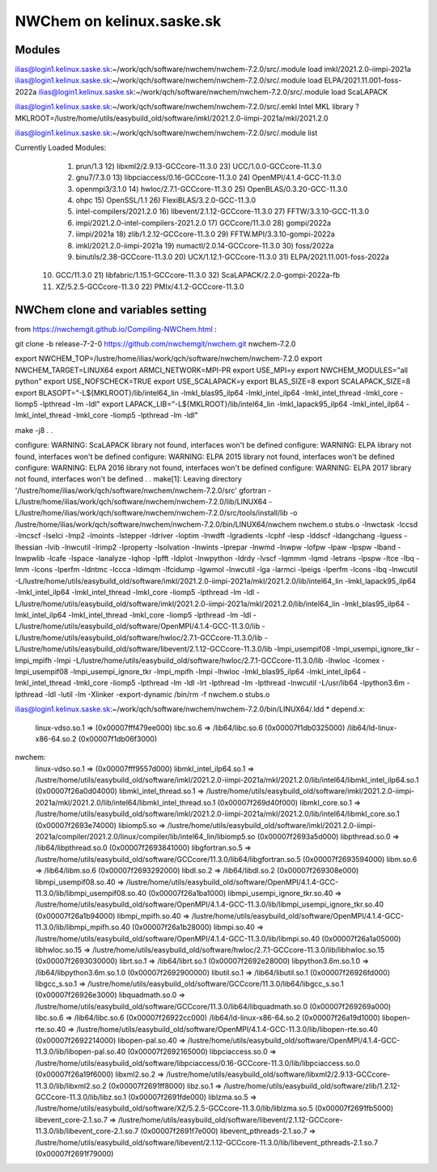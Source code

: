 ==============================
  NWChem on kelinux.saske.sk 
==============================

Modules
-------
ilias@login1.kelinux.saske.sk:~/work/qch/software/nwchem/nwchem-7.2.0/src/.module load imkl/2021.2.0-iimpi-2021a
ilias@login1.kelinux.saske.sk:~/work/qch/software/nwchem/nwchem-7.2.0/src/.module load ELPA/2021.11.001-foss-2022a 
ilias@login1.kelinux.saske.sk:~/work/qch/software/nwchem/nwchem-7.2.0/src/.module load ScaLAPACK

ilias@login1.kelinux.saske.sk:~/work/qch/software/nwchem/nwchem-7.2.0/src/.emkl
Intel MKL library ? MKLROOT=/lustre/home/utils/easybuild_old/software/imkl/2021.2.0-iimpi-2021a/mkl/2021.2.0

ilias@login1.kelinux.saske.sk:~/work/qch/software/nwchem/nwchem-7.2.0/src/.module list

Currently Loaded Modules:
  1) prun/1.3                                12) libxml2/2.9.13-GCCcore-11.3.0     23) UCC/1.0.0-GCCcore-11.3.0
  2) gnu7/7.3.0                              13) libpciaccess/0.16-GCCcore-11.3.0  24) OpenMPI/4.1.4-GCC-11.3.0
  3) openmpi3/3.1.0                          14) hwloc/2.7.1-GCCcore-11.3.0        25) OpenBLAS/0.3.20-GCC-11.3.0
  4) ohpc                                    15) OpenSSL/1.1                       26) FlexiBLAS/3.2.0-GCC-11.3.0
  5) intel-compilers/2021.2.0                16) libevent/2.1.12-GCCcore-11.3.0    27) FFTW/3.3.10-GCC-11.3.0
  6) impi/2021.2.0-intel-compilers-2021.2.0  17) GCCcore/11.3.0                    28) gompi/2022a
  7) iimpi/2021a                             18) zlib/1.2.12-GCCcore-11.3.0        29) FFTW.MPI/3.3.10-gompi-2022a
  8) imkl/2021.2.0-iimpi-2021a               19) numactl/2.0.14-GCCcore-11.3.0     30) foss/2022a
  9) binutils/2.38-GCCcore-11.3.0            20) UCX/1.12.1-GCCcore-11.3.0         31) ELPA/2021.11.001-foss-2022a
 10) GCC/11.3.0                              21) libfabric/1.15.1-GCCcore-11.3.0   32) ScaLAPACK/2.2.0-gompi-2022a-fb
 11) XZ/5.2.5-GCCcore-11.3.0                 22) PMIx/4.1.2-GCCcore-11.3.0


NWChem clone and variables setting
-----------------------------------
from https://nwchemgit.github.io/Compiling-NWChem.html :

git clone -b release-7-2-0 https://github.com/nwchemgit/nwchem.git nwchem-7.2.0

export NWCHEM_TOP=/lustre/home/ilias/work/qch/software/nwchem/nwchem-7.2.0
export NWCHEM_TARGET=LINUX64
export ARMCI_NETWORK=MPI-PR
export USE_MPI=y
export NWCHEM_MODULES="all python"
export USE_NOFSCHECK=TRUE
export USE_SCALAPACK=y
export BLAS_SIZE=8
export SCALAPACK_SIZE=8
export BLASOPT="-L${MKLROOT}/lib/intel64_lin -lmkl_blas95_ilp64 -lmkl_intel_ilp64 -lmkl_intel_thread -lmkl_core -liomp5 -lpthread -lm -ldl"
export LAPACK_LIB="-L${MKLROOT}/lib/intel64_lin -lmkl_lapack95_ilp64 -lmkl_intel_ilp64 -lmkl_intel_thread -lmkl_core -liomp5 -lpthread -lm -ldl"

make -j8
.
.

configure: WARNING: ScaLAPACK library not found, interfaces won't be defined
configure: WARNING: ELPA library not found, interfaces won't be defined
configure: WARNING: ELPA 2015 library not found, interfaces won't be defined
configure: WARNING: ELPA 2016 library not found, interfaces won't be defined
configure: WARNING: ELPA 2017 library not found, interfaces won't be defined
.
.
make[1]: Leaving directory '/lustre/home/ilias/work/qch/software/nwchem/nwchem-7.2.0/src' 
gfortran   -L/lustre/home/ilias/work/qch/software/nwchem/nwchem-7.2.0/lib/LINUX64 -L/lustre/home/ilias/work/qch/software/nwchem/nwchem-7.2.0/src/tools/install/lib  -o /lustre/home/ilias/work/qch/software/nwchem/nwchem-7.2.0/bin/LINUX64/nwchem nwchem.o stubs.o -lnwctask -lccsd -lmcscf -lselci -lmp2 -lmoints -lstepper -ldriver -loptim -lnwdft -lgradients -lcphf -lesp -lddscf -ldangchang -lguess -lhessian -lvib -lnwcutil -lrimp2 -lproperty -lsolvation -lnwints -lprepar -lnwmd -lnwpw -lofpw -lpaw -lpspw -lband -lnwpwlib -lcafe -lspace -lanalyze -lqhop -lpfft -ldplot -lnwpython -ldrdy -lvscf -lqmmm -lqmd -letrans -lpspw -ltce -lbq -lmm -lcons -lperfm -ldntmc -lccca -ldimqm -lfcidump -lgwmol -lnwcutil -lga -larmci -lpeigs -lperfm -lcons -lbq -lnwcutil    -L/lustre/home/utils/easybuild_old/software/imkl/2021.2.0-iimpi-2021a/mkl/2021.2.0/lib/intel64_lin -lmkl_lapack95_ilp64 -lmkl_intel_ilp64 -lmkl_intel_thread -lmkl_core -liomp5 -lpthread -lm -ldl -L/lustre/home/utils/easybuild_old/software/imkl/2021.2.0-iimpi-2021a/mkl/2021.2.0/lib/intel64_lin -lmkl_blas95_ilp64 -lmkl_intel_ilp64 -lmkl_intel_thread -lmkl_core -liomp5 -lpthread -lm -ldl  -L/lustre/home/utils/easybuild_old/software/OpenMPI/4.1.4-GCC-11.3.0/lib -L/lustre/home/utils/easybuild_old/software/hwloc/2.7.1-GCCcore-11.3.0/lib -L/lustre/home/utils/easybuild_old/software/libevent/2.1.12-GCCcore-11.3.0/lib -lmpi_usempif08 -lmpi_usempi_ignore_tkr -lmpi_mpifh -lmpi -L/lustre/home/utils/easybuild_old/software/hwloc/2.7.1-GCCcore-11.3.0/lib -lhwloc    -lcomex -lmpi_usempif08 -lmpi_usempi_ignore_tkr -lmpi_mpifh -lmpi -lhwloc -lmkl_blas95_ilp64 -lmkl_intel_ilp64 -lmkl_intel_thread -lmkl_core -liomp5 -lpthread -lm -ldl -lrt -lpthread -lm -lpthread  -lnwcutil  -L/usr/lib64 -lpython3.6m -lpthread -ldl  -lutil -lm  -Xlinker -export-dynamic
/bin/rm -f nwchem.o stubs.o

ilias@login1.kelinux.saske.sk:~/work/qch/software/nwchem/nwchem-7.2.0/bin/LINUX64/.ldd *
depend.x:
        linux-vdso.so.1 =>  (0x00007fff479ee000)
        libc.so.6 => /lib64/libc.so.6 (0x00007f1db0325000)
        /lib64/ld-linux-x86-64.so.2 (0x00007f1db06f3000)
nwchem:
        linux-vdso.so.1 =>  (0x00007fff9557d000)
        libmkl_intel_ilp64.so.1 => /lustre/home/utils/easybuild_old/software/imkl/2021.2.0-iimpi-2021a/mkl/2021.2.0/lib/intel64/libmkl_intel_ilp64.so.1 (0x00007f26a0d04000)
        libmkl_intel_thread.so.1 => /lustre/home/utils/easybuild_old/software/imkl/2021.2.0-iimpi-2021a/mkl/2021.2.0/lib/intel64/libmkl_intel_thread.so.1 (0x00007f269d40f000)
        libmkl_core.so.1 => /lustre/home/utils/easybuild_old/software/imkl/2021.2.0-iimpi-2021a/mkl/2021.2.0/lib/intel64/libmkl_core.so.1 (0x00007f2693e74000)
        libiomp5.so => /lustre/home/utils/easybuild_old/software/imkl/2021.2.0-iimpi-2021a/compiler/2021.2.0/linux/compiler/lib/intel64_lin/libiomp5.so (0x00007f2693a5d000)
        libpthread.so.0 => /lib64/libpthread.so.0 (0x00007f2693841000)
        libgfortran.so.5 => /lustre/home/utils/easybuild_old/software/GCCcore/11.3.0/lib64/libgfortran.so.5 (0x00007f2693594000)
        libm.so.6 => /lib64/libm.so.6 (0x00007f2693292000)
        libdl.so.2 => /lib64/libdl.so.2 (0x00007f269308e000)
        libmpi_usempif08.so.40 => /lustre/home/utils/easybuild_old/software/OpenMPI/4.1.4-GCC-11.3.0/lib/libmpi_usempif08.so.40 (0x00007f26a1ba1000)
        libmpi_usempi_ignore_tkr.so.40 => /lustre/home/utils/easybuild_old/software/OpenMPI/4.1.4-GCC-11.3.0/lib/libmpi_usempi_ignore_tkr.so.40 (0x00007f26a1b94000)
        libmpi_mpifh.so.40 => /lustre/home/utils/easybuild_old/software/OpenMPI/4.1.4-GCC-11.3.0/lib/libmpi_mpifh.so.40 (0x00007f26a1b28000)
        libmpi.so.40 => /lustre/home/utils/easybuild_old/software/OpenMPI/4.1.4-GCC-11.3.0/lib/libmpi.so.40 (0x00007f26a1a05000)
        libhwloc.so.15 => /lustre/home/utils/easybuild_old/software/hwloc/2.7.1-GCCcore-11.3.0/lib/libhwloc.so.15 (0x00007f2693030000)
        librt.so.1 => /lib64/librt.so.1 (0x00007f2692e28000)
        libpython3.6m.so.1.0 => /lib64/libpython3.6m.so.1.0 (0x00007f2692900000)
        libutil.so.1 => /lib64/libutil.so.1 (0x00007f26926fd000)
        libgcc_s.so.1 => /lustre/home/utils/easybuild_old/software/GCCcore/11.3.0/lib64/libgcc_s.so.1 (0x00007f26926e3000)
        libquadmath.so.0 => /lustre/home/utils/easybuild_old/software/GCCcore/11.3.0/lib64/libquadmath.so.0 (0x00007f269269a000)
        libc.so.6 => /lib64/libc.so.6 (0x00007f26922cc000)
        /lib64/ld-linux-x86-64.so.2 (0x00007f26a19d1000)
        libopen-rte.so.40 => /lustre/home/utils/easybuild_old/software/OpenMPI/4.1.4-GCC-11.3.0/lib/libopen-rte.so.40 (0x00007f2692214000)
        libopen-pal.so.40 => /lustre/home/utils/easybuild_old/software/OpenMPI/4.1.4-GCC-11.3.0/lib/libopen-pal.so.40 (0x00007f2692165000)
        libpciaccess.so.0 => /lustre/home/utils/easybuild_old/software/libpciaccess/0.16-GCCcore-11.3.0/lib/libpciaccess.so.0 (0x00007f26a19f6000)
        libxml2.so.2 => /lustre/home/utils/easybuild_old/software/libxml2/2.9.13-GCCcore-11.3.0/lib/libxml2.so.2 (0x00007f2691ff8000)
        libz.so.1 => /lustre/home/utils/easybuild_old/software/zlib/1.2.12-GCCcore-11.3.0/lib/libz.so.1 (0x00007f2691fde000)
        liblzma.so.5 => /lustre/home/utils/easybuild_old/software/XZ/5.2.5-GCCcore-11.3.0/lib/liblzma.so.5 (0x00007f2691fb5000)
        libevent_core-2.1.so.7 => /lustre/home/utils/easybuild_old/software/libevent/2.1.12-GCCcore-11.3.0/lib/libevent_core-2.1.so.7 (0x00007f2691f7e000)
        libevent_pthreads-2.1.so.7 => /lustre/home/utils/easybuild_old/software/libevent/2.1.12-GCCcore-11.3.0/lib/libevent_pthreads-2.1.so.7 (0x00007f2691f79000)


